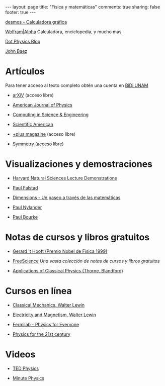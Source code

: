 #+BEGIN_HTML
---
layout: page
title: "Física y matemáticas"
comments: true
sharing: false
footer: true
---
#+END_HTML

[[https://www.desmos.com/calculator][desmos - Calculadora gráfica]]

[[http://www.wolframalpha.com/][Wolfram|Alpha]] Calculadora, enciclopedia, y mucho más 

[[http://www.wired.com/wiredscience/dotphysics/][Dot Physics Blog]]

[[http://math.ucr.edu/home/baez/][John Baez]]

* Artículos
Para tener acceso al texto completo obtén una cuenta en [[http://dgb.unam.mx/index.php/solicita-tu-cuenta][BiDi UNAM]]

+ [[http://arXiV.org][arXiV]] (acceso libre)

+ [[http://ajp.aapt.org/][American Journal of Physics]]

+ [[http://cise.aip.org/][Computing in Science & Engineering]]

+ [[http://www.scientificamerican.com/][Scientific American]]

+ [[http://plus.maths.org/content/][+plus magazine]] (acceso libre)

+ [[http://www.symmetrymagazine.org/cms/][Symmetry]] (acceso libre)

* Visualizaciones y demostraciones

+ [[http://sciencedemonstrations.fas.harvard.edu/icb/icb.do][Harvard Natural Sciences Lecture Demonstrations]]

+ [[http://www.falstad.com/mathphysics.html][Paul Falstad]]

+ [[http://www.dimensions-math.org/Dim_ES.htm][Dimensions - Un paseo a través de las matemáticas]]

+ [[http://www.bugman123.com/index.html][Paul Nylander]]

+ [[http://paulbourke.net/][Paul Bourke]]

* Notas de cursos y libros gratuitos

+ [[http://www.staff.science.uu.nl/~hooft101/theorist.html][Gerard 't Hooft (Premio Nobel de Física 1999)]]

+ [[http://www.freescience.info/index.php][FreeScience]] /Una vasta colección de notas de cursos y libros gratuitos/

+ [[http://www.pma.caltech.edu/Courses/ph136/yr2011/][Applications of Classical Physics (Thorne, Blandford)]]

* Cursos en línea

+ [[http://ocw.mit.edu/courses/physics/8-01-physics-i-classical-mechanics-fall-1999/][Classical Mechanics, Walter Lewin]]

+ [[http://ocw.mit.edu/courses/physics/8-02-electricity-and-magnetism-spring-2002/][Electricity and Magnetism, Walter Lewin]]

+ [[http://www.fnal.gov/pub/everyone/][Fermilab - Physics for Everyone]]

+ [[http://www.learner.org/courses/physics/index.html][Physics for the 21st century]]

* Videos

+ [[http://www.ted.com/talks/tags/physics][TED Physics]]

+ [[http://www.youtube.com/user/minutephysics][Minute Physics]]


